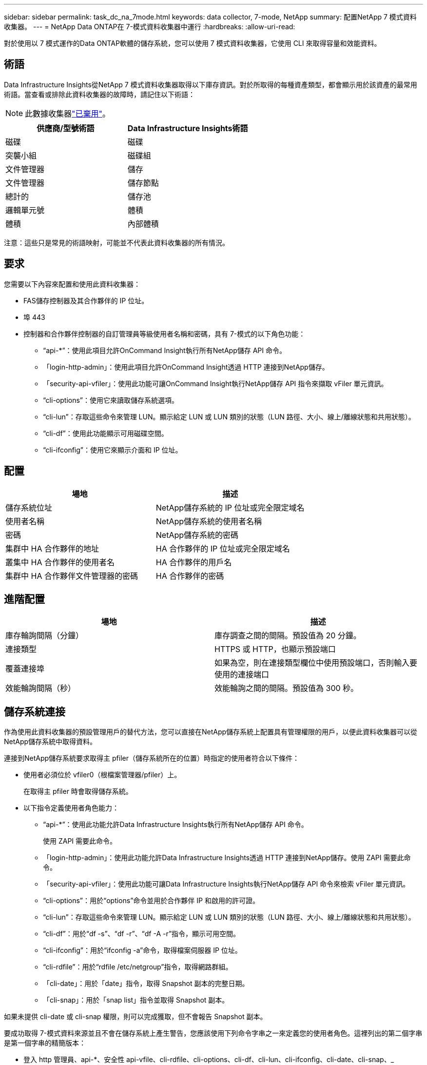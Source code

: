 ---
sidebar: sidebar 
permalink: task_dc_na_7mode.html 
keywords: data collector, 7-mode, NetApp 
summary: 配置NetApp 7 模式資料收集器。 
---
= NetApp Data ONTAP在 7-模式資料收集器中運行
:hardbreaks:
:allow-uri-read: 


[role="lead"]
對於使用以 7 模式運作的Data ONTAP軟體的儲存系統，您可以使用 7 模式資料收集器，它使用 CLI 來取得容量和效能資料。



== 術語

Data Infrastructure Insights從NetApp 7 模式資料收集器取得以下庫存資訊。對於所取得的每種資產類型，都會顯示用於該資產的最常用術語。當查看或排除此資料收集器的故障時，請記住以下術語：


NOTE: 此數據收集器link:task_getting_started_with_cloud_insights.html#useful-definitions["已棄用"]。

[cols="2*"]
|===
| 供應商/型號術語 | Data Infrastructure Insights術語 


| 磁碟 | 磁碟 


| 突襲小組 | 磁碟組 


| 文件管理器 | 儲存 


| 文件管理器 | 儲存節點 


| 總計的 | 儲存池 


| 邏輯單元號 | 體積 


| 體積 | 內部體積 
|===
注意：這些只是常見的術語映射，可能並不代表此資料收集器的所有情況。



== 要求

您需要以下內容來配置和使用此資料收集器：

* FAS儲存控制器及其合作夥伴的 IP 位址。
* 埠 443
* 控制器和合作夥伴控制器的自訂管理員等級使用者名稱和密碼，具有 7-模式的以下角色功能：
+
** “api-*”：使用此項目允許OnCommand Insight執行所有NetApp儲存 API 命令。
** 「login-http-admin」：使用此項目允許OnCommand Insight透過 HTTP 連接到NetApp儲存。
** 「security-api-vfiler」：使用此功能可讓OnCommand Insight執行NetApp儲存 API 指令來擷取 vFiler 單元資訊。
** “cli-options”：使用它來讀取儲存系統選項。
** “cli-lun”：存取這些命令來管理 LUN。顯示給定 LUN 或 LUN 類別的狀態（LUN 路徑、大小、線上/離線狀態和共用狀態）。
** “cli-df”：使用此功能顯示可用磁碟空間。
** “cli-ifconfig”：使用它來顯示介面和 IP 位址。






== 配置

[cols="2*"]
|===
| 場地 | 描述 


| 儲存系統位址 | NetApp儲存系統的 IP 位址或完全限定域名 


| 使用者名稱 | NetApp儲存系統的使用者名稱 


| 密碼 | NetApp儲存系統的密碼 


| 集群中 HA 合作夥伴的地址 | HA 合作夥伴的 IP 位址或完全限定域名 


| 叢集中 HA 合作夥伴的使用者名 | HA 合作夥伴的用戶名 


| 集群中 HA 合作夥伴文件管理器的密碼 | HA 合作夥伴的密碼 
|===


== 進階配置

[cols="2*"]
|===
| 場地 | 描述 


| 庫存輪詢間隔（分鐘） | 庫存調查之間的間隔。預設值為 20 分鐘。 


| 連接類型 | HTTPS 或 HTTP，也顯示預設端口 


| 覆蓋連接埠 | 如果為空，則在連接類型欄位中使用預設端口，否則輸入要使用的連接端口 


| 效能輪詢間隔（秒） | 效能輪詢之間的間隔。預設值為 300 秒。 
|===


== 儲存系統連接

作為使用此資料收集器的預設管理用戶的替代方法，您可以直接在NetApp儲存系統上配置具有管理權限的用戶，以便此資料收集器可以從NetApp儲存系統中取得資料。

連接到NetApp儲存系統要求取得主 pfiler（儲存系統所在的位置）時指定的使用者符合以下條件：

* 使用者必須位於 vfiler0（根檔案管理器/pfiler）上。
+
在取得主 pfiler 時會取得儲存系統。

* 以下指令定義使用者角色能力：
+
** “api-*”：使用此功能允許Data Infrastructure Insights執行所有NetApp儲存 API 命令。
+
使用 ZAPI 需要此命令。

** 「login-http-admin」：使用此功能允許Data Infrastructure Insights透過 HTTP 連接到NetApp儲存。使用 ZAPI 需要此命令。
** 「security-api-vfiler」：使用此功能可讓Data Infrastructure Insights執行NetApp儲存 API 命令來檢索 vFiler 單元資訊。
** “cli-options”：用於“options”命令並用於合作夥伴 IP 和啟用的許可證。
** “cli-lun”：存取這些命令來管理 LUN。顯示給定 LUN 或 LUN 類別的狀態（LUN 路徑、大小、線上/離線狀態和共用狀態）。
** “cli-df”：用於“df -s”、“df -r”、“df -A -r”指令，顯示可用空間。
** “cli-ifconfig”：用於“ifconfig -a”命令，取得檔案伺服器 IP 位址。
** “cli-rdfile”：用於“rdfile /etc/netgroup”指令，取得網路群組。
** 「cli-date」：用於「date」指令，取得 Snapshot 副本的完整日期。
** 「cli-snap」：用於「snap list」指令並取得 Snapshot 副本。




如果未提供 cli-date 或 cli-snap 權限，則可以完成獲取，但不會報告 Snapshot 副本。

要成功取得 7-模式資料來源並且不會在儲存系統上產生警告，您應該使用下列命令字串之一來定義您的使用者角色。這裡列出的第二個字串是第一個字串的精簡版本：

* 登入 http 管理員、api-*、安全性 api-vfile、cli-rdfile、cli-options、cli-df、cli-lun、cli-ifconfig、cli-date、cli-snap、_
* 登入-http-admin，api-*，安全-api-vfile，cli-




== 故障排除

如果您在使用此資料收集器時遇到問題，請嘗試以下操作：



=== 存貨

[cols="2*"]
|===
| 問題： | 試試一下： 


| 收到 401 HTTP 回應或 13003 ZAPI 錯誤代碼，並且 ZAPI 返回“權限不足”或“未授權執行此命令” | 檢查使用者名稱和密碼以及使用者權限/許可。 


| “無法執行命令”錯誤 | 檢查使用者是否具有裝置的以下權限： • api-* • cli-date • cli-df • cli-ifconfig • cli-lun • cli-operations • cli-rdfile • cli-snap • login-http-admin • security-api-vfiler 也要檢查Data Infrastructure Insights ，是否支援與使用ONTAP 


| 叢集版本小於 8.1 | 集群最低支援版本為 8.1。升級到最低支援版本。 


| ZAPI 傳回“群集角色不是 cluster_mgmt LIF” | AU 需要與叢集管理 IP 對話。檢查 IP 並在必要時更改為其他 IP 


| 錯誤：“不支援 7 模式文件管理器” | 如果您使用此資料收集器來發現 7 模式檔案管理器，就會發生這種情況。將 IP 變更為指向 cdot filer。 


| 重試後 ZAPI 指令失敗 | AU 與集群有通訊問題。檢查網路、連接埠號碼和 IP 位址。使用者還應該嘗試從 AU 機器的命令列運行命令。 


| AU 無法連線到 ZAPI | 檢查 IP/連接埠連線並確認 ZAPI 配置。 


| AU 無法透過 HTTP 連線到 ZAPI | 檢查 ZAPI 連接埠是否接受純文字。如果 AU 嘗試向 SSL 套接字發送純文本，則通訊失敗。 


| 通訊失敗並出現 SSLException | AU 正在嘗試將 SSL 傳送到檔案總管上的純文字連接埠。檢查 ZAPI 連接埠是否接受 SSL，或使用其他連接埠。 


| 其他連接錯誤： ZAPI 回應的錯誤代碼為 13001，“資料庫未開啟” ZAPI 錯誤代碼為 60，回應包含“API 未按時完成” ZAPI 回應包含“initialize_session() 傳回 NULL 環境” ZAPI 錯誤代碼為 14007，回應包含“節點不健康” | 檢查網路、連接埠號碼和 IP 位址。使用者還應該嘗試從 AU 機器的命令列運行命令。 


| ZAPI 套接字逾時錯誤 | 檢查檔案連接和/或增加逾時。 


| 「7 模式資料來源不支援 C 模式叢集」錯誤 | 檢查 IP 並將 IP 變更為 7 模式叢集。 


| “無法連接到 vFiler”錯誤 | 檢查取得使用者功能至少包含以下內容：api-* security-api-vfiler login-http-admin 確認檔案管理器執行的是最低 ONTAPI 版本 1.7。 
|===
更多資訊可從link:concept_requesting_support.html["支援"]頁面或在link:reference_data_collector_support_matrix.html["數據收集器支援矩陣"]。
